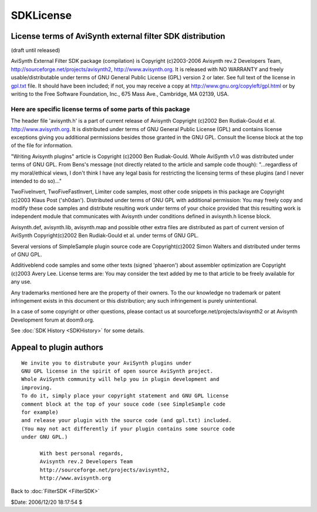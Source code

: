 
SDKLicense
==========


License terms of AviSynth external filter SDK distribution
----------------------------------------------------------

(draft until released)

AviSynth External Filter SDK package (compilation)
is Copyright (c)2003-2006 Avisynth rev.2 Developers Team,
http://sourceforge.net/projects/avisynth2, http://www.avisynth.org.
It is released with NO WARRANTY and freely usable/distributable
under terms of GNU General Public License (GPL) version 2 or later.
See full text of the license in `gpl.txt <../License/gpl.txt>`_ file.
It should have been included; if not, you may receive a copy at
`http://www.gnu.org/copyleft/gpl.html`_ or by writing
to the Free Software Foundation, Inc., 675 Mass Ave., Cambridge, MA 02139,
USA.


Here are specific license terms of some parts of this package
~~~~~~~~~~~~~~~~~~~~~~~~~~~~~~~~~~~~~~~~~~~~~~~~~~~~~~~~~~~~~

The header file 'avisynth.h' is a part of current release of Avisynth
Copyright (c)2002 Ben Rudiak-Gould et al. http://www.avisynth.org.
It is distributed under terms of GNU General Public License (GPL)
and contains license exceptions giving you additional permissions
besides those granted in the GNU GPL.
Consult the license block at the top of the file for information.

"Writing Avisynth plugins" article is Copyright (c)2000 Ben Rudiak-Gould.
Whole AviSynth v1.0 was distributed under terms of GNU GPL.
From Bens's message (not directly related to the article and sample code
though):
"...regardless of my moral/ethical views, I don't think I have any legal
basis
for restricting the licensing terms of these plugins (and I never intended to
do so)..."


TwoFiveInvert, TwoFiveFastInvert, Limiter code samples, most other
code snippets in this package are Copyright (c)2003 Klaus Post ('sh0dan').
Distributed under terms of GNU GPL with additional permission:
You may freely copy and modify these code samples and
distribute resulting work under terms of your choice provided that
this resulting work is independent module that communicates with Avisynth
under conditions defined in avisynth.h license block.

Avisynth.def, avisynth.lib, avisynth.map and possible other extra files
are distributed as part of current version of AviSynth
Copyright(c)2002 Ben Rudiak-Gould et al. under terms of GNU GPL.

Several versions of SimpleSample plugin source code are
Copyright(c)2002 Simon Walters and distributed under terms of GNU GPL.

Additiveblend code samples and some other texts (signed 'phaeron')
about assembler optimization are Copyright (c)2003 Avery Lee. License terms
are:
You may consider the text added by me to that article to be freely available
for any use.

Any trademarks mentioned here are the property of their owners.
To the our knowledge no trademark or patent infringement exists in this
document or this distribution; any such infringement is purely unintentional.

In a case of some copyright or other questions, please contact us
at sourceforge.net/projects/avisynth2 or at Avisynth Development forum at
doom9.org.

See :doc:`SDK History <SDKHistory>` for some details.


Appeal to plugin authors
------------------------

::

    We invite you to distrubute your AviSynth plugins under
    GNU GPL license in the spirit of open source AviSynth project.
    Whole AviSynth community will help you in plugin development and
    improving.
    To do it, simply place your copyright statement and GNU GPL license
    comment block at the top of your souce code (see SimpleSample code
    for example)
    and release your plugin with the source code (and gpl.txt) included.
    (You may not act differently if your plugin contains some source code
    under GNU GPL.)

          With best personal regards,
          Avisynth rev.2 Developers Team
          http://sourceforge.net/projects/avisynth2,
          http://www.avisynth.org

Back to :doc:`FilterSDK <FilterSDK>`

$Date: 2006/12/20 18:17:54 $

.. _http://www.gnu.org/copyleft/gpl.html:
    http://www.gnu.org/copyleft/gpl.html
